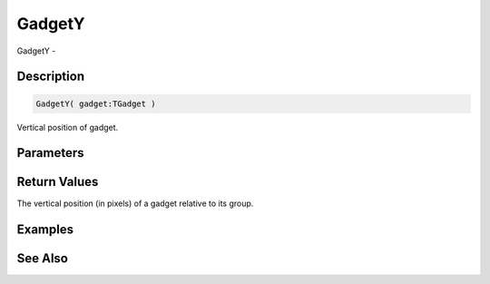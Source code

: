 .. _func_maxgui_gadgets_gadgety:

=======
GadgetY
=======

GadgetY - 

Description
===========

.. code-block:: blitzmax

    GadgetY( gadget:TGadget )

Vertical position of gadget.

Parameters
==========

Return Values
=============

The vertical position (in pixels) of a gadget relative to its group.

Examples
========

See Also
========



